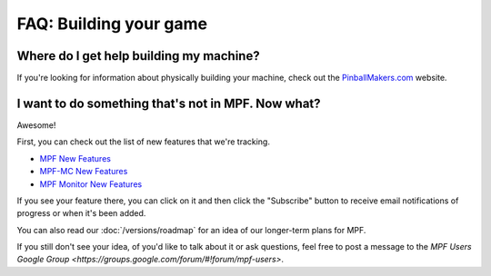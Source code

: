 FAQ: Building your game
=======================

Where do I get help building my machine?
----------------------------------------

If you're looking for information about physically building your machine, check out the
`PinballMakers.com <http://pinballmakers.com>`_ website.

I want to do something that's not in MPF. Now what?
---------------------------------------------------

Awesome!

First, you can check out the list of new features that we're tracking.

* `MPF New Features <https://github.com/missionpinball/mpf/issues?q=is%3Aissue+is%3Aopen+label%3A%22new+feature%22>`_
* `MPF-MC New Features <https://github.com/missionpinball/mpf-mc/issues?q=is%3Aissue+is%3Aopen+label%3A%22new+feature%22>`_
* `MPF Monitor New Features <https://github.com/missionpinball/mpf-monitor/issues?q=is%3Aissue+is%3Aopen+label%3A%22new+feature%22>`_

If you see your feature there, you can click on it and then click the "Subscribe" button to receive email
notifications of progress or when it's been added.

You can also read our :doc:`/versions/roadmap` for an idea of our longer-term plans for MPF.

If you still don't see your idea, of you'd like to talk about it or ask questions, feel free to post
a message to the `MPF Users Google Group <https://groups.google.com/forum/#!forum/mpf-users>`.
